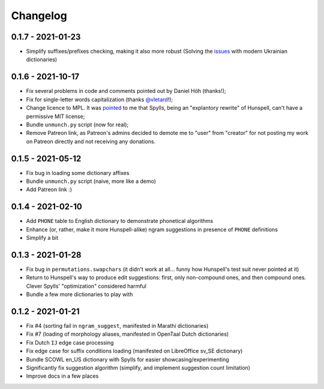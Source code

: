 Changelog
=========

0.1.7 - 2021-01-23
------------------

* Simplify suffixes/prefixes checking, making it also more robust (Solving the `issues <https://github.com/zverok/spylls/issues/18#issuecomment-1013728978>`_ with modern Ukrainian dictionaries)


0.1.6 - 2021-10-17
------------------

* Fix several problems in code and comments pointed out by Daniel Höh (thanks!);
* Fix for single-letter words capitalization (thanks `@vletard <https://github.com/vletard>`_!);
* Change licence to MPL. It was `pointed <https://github.com/wooorm/nspell/issues/11#issuecomment-915802969>`_ to me that Spylls, being an "explantory rewrite" of Hunspell, can't have a permissive MIT license;
* Bundle ``unmunch.py`` script (now for real);
* Remove Patreon link, as Patreon's admins decided to demote me to "user" from "creator" for not posting my work on Patreon directly and not receiving any donations.

0.1.5 - 2021-05-12
------------------

* Fix bug in loading some dictionary affixes
* Bundle ``unmunch.py`` script (naive, more like a demo)
* Add Patreon link :)

0.1.4 - 2021-02-10
------------------

* Add ``PHONE`` table to English dictionary to demonstrate phonetical algorithms
* Enhance (or, rather, make it more Hunspell-alike) ngram suggestions in presence of ``PHONE`` definitions
* Simplify a bit


0.1.3 - 2021-01-28
------------------

* Fix bug in ``permutations.swapchars`` (it didn't work at all... funny how Hunspell's test suit never pointed at it)
* Return to Hunspell's way to produce edit suggestions: first, only non-compound ones, and then compound ones. Clever Spylls' "optimization" considered harmful
* Bundle a few more dictionaries to play with

0.1.2 - 2021-01-21
------------------

* Fix #4 (sorting fail in ``ngram_suggest``, manifested in Marathi dictionaries)
* Fix #7 (loading of morphology aliases, manifested in OpenTaal Dutch dictionaries)
* Fix Dutch ``IJ`` edge case processing
* Fix edge case for suffix conditions loading (manifested on LibreOffice sv_SE dictionary)
* Bundle SCOWL en_US dictionary with Spylls for easier showcasing/experimenting
* Significantly fix suggestion algorithm (simplify, and implement suggestion count limitation)
* Improve docs in a few places

